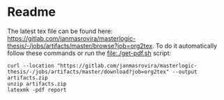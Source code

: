 * Readme
  # You can find the latest build here: [[https://gitlab.com/janmasrovira/masterlogic-thesis/-/jobs/artifacts/master/file/report.pdf?job=tex2pdf]].

  The latest tex file can be found here: [[https://gitlab.com/janmasrovira/masterlogic-thesis/-/jobs/artifacts/master/browse?job=org2tex]].
  To do it automatically follow these commands or run the [[file:./get-pdf.sh]] script:

  #+begin_example
  curl --location "https://gitlab.com/janmasrovira/masterlogic-thesis/-/jobs/artifacts/master/download?job=org2tex" --output artifacts.zip
  unzip artifacts.zip
  latexmk -pdf report
  #+end_example

